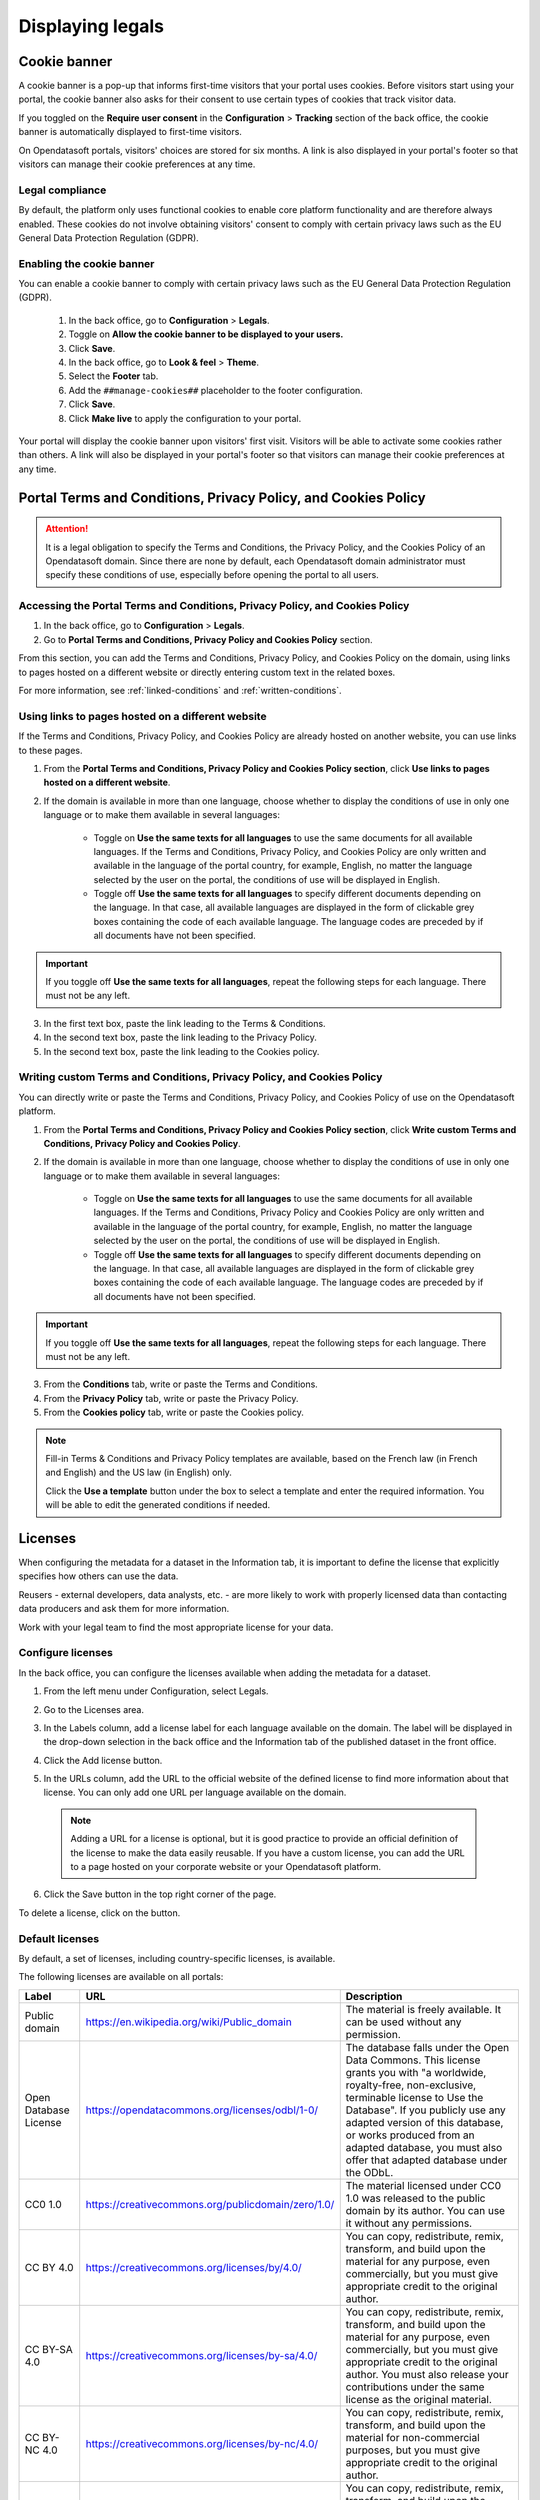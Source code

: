 Displaying legals
=================

Cookie banner
-------------

A cookie banner is a pop-up that informs first-time visitors that your portal uses cookies. Before visitors start using your portal, the cookie banner also asks for their consent to use certain types of cookies that track visitor data. 

If you toggled on the **Require user consent** in the **Configuration** > **Tracking** section of the back office, the cookie banner is automatically displayed to first-time visitors.

On Opendatasoft portals, visitors' choices are stored for six months. A link is also displayed in your portal's footer so that visitors can manage their cookie preferences at any time.

Legal compliance
~~~~~~~~~~~~~~~~

By default, the platform only uses functional cookies to enable core platform functionality and are therefore always enabled. These cookies do not involve obtaining visitors' consent to comply with certain privacy laws such as the EU General Data Protection Regulation (GDPR).

Enabling the cookie banner
~~~~~~~~~~~~~~~~~~~~~~~~~~

You can enable a cookie banner to comply with certain privacy laws such as the EU General Data Protection Regulation (GDPR).

  1. In the back office, go to **Configuration** > **Legals**.
  2. Toggle on **Allow the cookie banner to be displayed to your users.**
  3. Click **Save**. 
  4. In the back office, go to **Look & feel** > **Theme**.
  5. Select the **Footer** tab.
  6. Add the ``##manage-cookies##`` placeholder to the footer configuration.
  7. Click **Save**.
  8. Click **Make live** to apply the configuration to your portal.

Your portal will display the cookie banner upon visitors' first visit. Visitors will be able to activate some cookies rather than others.
A link will also be displayed in your portal's footer so that visitors can manage their cookie preferences at any time.


Portal Terms and Conditions, Privacy Policy, and Cookies Policy
---------------------------------------------------------------

.. attention::

   It is a legal obligation to specify the Terms and Conditions, the Privacy Policy, and the Cookies Policy of an Opendatasoft domain. Since there are none by default, each Opendatasoft domain administrator must specify these conditions of use, especially before opening the portal to all users.

Accessing the Portal Terms and Conditions, Privacy Policy, and Cookies Policy
~~~~~~~~~~~~~~~~~~~~~~~~~~~~~~~~~~~~~~~~~~~~~~~~~~~~~~~~~~~~~~~~~~~~~~~~~~~~~

1. In the back office, go to **Configuration** > **Legals**.
2. Go to **Portal Terms and Conditions, Privacy Policy and Cookies Policy** section.

.. ifconfig:: language == 'en'

   .. image:: images/legals__cgu-en.png
      :alt: Portal Terms and Conditions, Privacy Policy and Cookies Policy

.. ifconfig:: language == 'fr'

   .. image:: images/legals__cgu-fr.png
      :alt: Conditions d'utilisation du portail, politique de confidentialité et charte cookies

From this section, you can add the Terms and Conditions, Privacy Policy, and Cookies Policy on the domain, using links to pages hosted on a different website or directly entering custom text in the related boxes.

For more information, see :ref:`linked-conditions` and :ref:`written-conditions`.

.. _linked-conditions:

Using links to pages hosted on a different website
~~~~~~~~~~~~~~~~~~~~~~~~~~~~~~~~~~~~~~~~~~~~~~~~~~

If the Terms and Conditions, Privacy Policy, and Cookies Policy are already hosted on another website, you can use links to these pages.

1. From the **Portal Terms and Conditions, Privacy Policy and Cookies Policy section**, click **Use links to pages hosted on a different website**.
2. If the domain is available in more than one language, choose whether to display the conditions of use in only one language or to make them available in several languages:

     * Toggle on **Use the same texts for all languages** to use the same documents for all available languages. If the Terms and Conditions, Privacy Policy, and Cookies Policy are only written and available in the language of the portal country, for example, English, no matter the language selected by the user on the portal, the conditions of use will be displayed in English.
     * Toggle off **Use the same texts for all languages** to specify different documents depending on the language. In that case, all available languages are displayed in the form of clickable grey boxes containing the code of each available language. The language codes are preceded by |icon-attention| if all documents have not been specified.

.. admonition:: Important
   :class: important

   If you toggle off **Use the same texts for all languages**, repeat the following steps for each language. There must not be any |icon-attention| left.

3. In the first text box, paste the link leading to the Terms & Conditions.
4. In the second text box, paste the link leading to the Privacy Policy.
5. In the second text box, paste the link leading to the Cookies policy.

.. _written-conditions:

Writing custom Terms and Conditions, Privacy Policy, and Cookies Policy
~~~~~~~~~~~~~~~~~~~~~~~~~~~~~~~~~~~~~~~~~~~~~~~~~~~~~~~~~~~~~~~~~~~~~~~

You can directly write or paste the Terms and Conditions, Privacy Policy, and Cookies Policy of use on the Opendatasoft platform.

1. From the **Portal Terms and Conditions, Privacy Policy and Cookies Policy section**, click **Write custom Terms and Conditions, Privacy Policy and Cookies Policy**.

2. If the domain is available in more than one language, choose whether to display the conditions of use in only one language or to make them available in several languages:

     * Toggle on **Use the same texts for all languages** to use the same documents for all available languages. If the Terms and Conditions, Privacy Policy and Cookies Policy are only written and available in the language of the portal country, for example, English, no matter the language selected by the user on the portal, the conditions of use will be displayed in English.
     * Toggle off **Use the same texts for all languages** to specify different documents depending on the language. In that case, all available languages are displayed in the form of clickable grey boxes containing the code of each available language. The language codes are preceded by |icon-attention| if all documents have not been specified.

.. admonition:: Important
   :class: important

   If you toggle off **Use the same texts for all languages**, repeat the following steps for each language. There must not be any |icon-attention| left.

3. From the **Conditions** tab, write or paste the Terms and Conditions.
4. From the **Privacy Policy** tab, write or paste the Privacy Policy.
5. From the **Cookies policy** tab, write or paste the Cookies policy.

.. admonition:: Note
   :class: note

   Fill-in Terms & Conditions and Privacy Policy templates are available, based on the French law (in French and English) and the US law (in English) only.
   
   Click the **Use a template** button under the box to select a template and enter the required information. You will be able to edit the generated conditions if needed.

.. _licenses-config:

Licenses
--------

When configuring the metadata for a dataset in the Information tab, it is important to define the license that explicitly specifies how others can use the data.

Reusers - external developers, data analysts, etc. - are more likely to work with properly licensed data than contacting data producers and ask them for more information.

Work with your legal team to find the most appropriate license for your data.

Configure licenses
~~~~~~~~~~~~~~~~~~

In the back office, you can configure the licenses available when adding the metadata for a dataset.

1. From the left menu under Configuration, select Legals.
2. Go to the Licenses area.
   
   .. image:: images/license_configuration.png

3. In the Labels column, add a license label for each language available on the domain. The label will be displayed in the drop-down selection in the back office and the Information tab of the published dataset in the front office.
4. Click the Add license button.
5. In the URLs column, add the URL to the official website of the defined license to find more information about that license. You can only add one URL per language available on the domain.
  
  .. admonition:: Note
     :class: note
     
     Adding a URL for a license is optional, but it is good practice to provide an official definition of the license to make the data easily reusable.
     If you have a custom license, you can add the URL to a page hosted on your corporate website or your Opendatasoft platform.

6. Click the Save button in the top right corner of the page.

To delete a license, click on the |icon-trash| button.

Default licenses
~~~~~~~~~~~~~~~~

By default, a set of licenses, including country-specific licenses, is available.

The following licenses are available on all portals:

.. list-table::
   :header-rows: 1

   * * Label
     * URL
     * Description

   * * Public domain
     * `<https://en.wikipedia.org/wiki/Public_domain>`_
     * The material is freely available. It can be used without any permission.

   * * Open Database License
     * `<https://opendatacommons.org/licenses/odbl/1-0/>`_
     * The database falls under the Open Data Commons. This license grants you with "a worldwide, royalty-free, non-exclusive, terminable license to Use the Database". If you publicly use any adapted version of this database, or works produced from an adapted database, you must also offer that adapted database under the ODbL.

   * * CC0 1.0
     * `<https://creativecommons.org/publicdomain/zero/1.0/>`_
     * The material licensed under CC0 1.0 was released to the public domain by its author. You can use it without any permissions.

   * * CC BY 4.0
     * `<https://creativecommons.org/licenses/by/4.0/>`_
     * You can copy, redistribute, remix, transform, and build upon the material for any purpose, even commercially, but you must give appropriate credit to the original author.

   * * CC BY-SA 4.0
     * `<https://creativecommons.org/licenses/by-sa/4.0/>`_
     * You can copy, redistribute, remix, transform, and build upon the material for any purpose, even commercially, but you must give appropriate credit to the original author. You must also release your contributions under the same license as the original material.

   * * CC BY-NC 4.0
     * `<https://creativecommons.org/licenses/by-nc/4.0/>`_
     * You can copy, redistribute, remix, transform, and build upon the material for non-commercial purposes, but you must give appropriate credit to the original author.

   * * CC BY-NC-SA 4.0
     * `<https://creativecommons.org/licenses/by-nc-sa/4.0/>`_
     * You can copy, redistribute, remix, transform, and build upon the material for non-commercial purposes, but you must give appropriate credit to the original author. You must also release your contributions under the same license as the original material.


.. |icon-attention| image:: images/icon_attention.png
    :width: 20px
    :height: 22px

.. |icon-trash| image:: images/icon_trash.png
    :width: 33px
    :height: 32px
